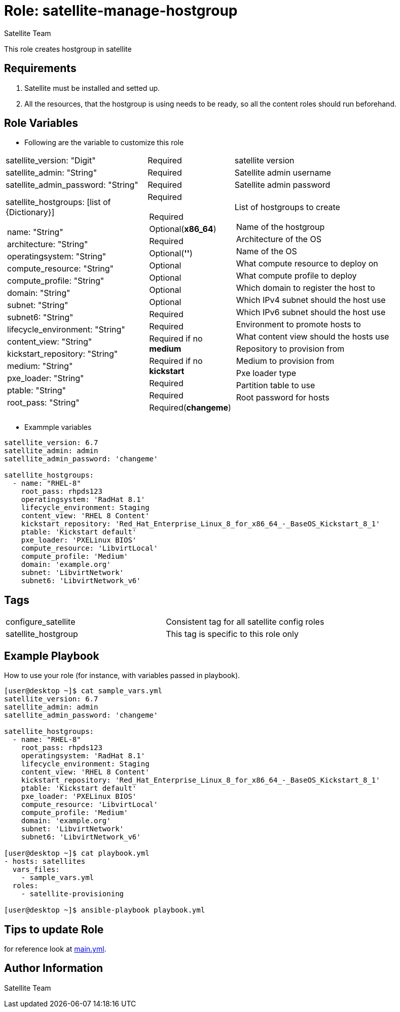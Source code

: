 :role: satellite-manage-hostgroup
:author: Satellite Team
:tag1: configure_satellite
:tag2: satellite_hostgroup
:main_file: tasks/main.yml

Role: {role}
============

This role creates hostgroup in satellite

Requirements
------------

. Satellite must be installed and setted up.
. All the resources, that the hostgroup is using needs to be ready, so all the content roles should run beforehand.


Role Variables
--------------

* Following are the variable to customize this role

[cols="2a,1a,3a"]
|===
|satellite_version: "Digit" |Required |satellite version
|satellite_admin: "String" |Required |Satellite admin username
|satellite_admin_password: "String" |Required |Satellite admin password
|satellite_hostgroups: [list of {Dictionary}]
!===
!name: "String"
!architecture: "String"
!operatingsystem: "String"
!compute_resource: "String"
!compute_profile: "String"
!domain: "String"
!subnet: "String"
!subnet6: "String"
!lifecycle_environment: "String"
!content_view: "String"
!kickstart_repository: "String"
!medium: "String"
!pxe_loader: "String"
!ptable: "String"
!root_pass: "String"
!===
|Required
!===
!Required
!Optional(*x86_64*)
!Required
!Optional(*''*)
!Optional
!Optional
!Optional
!Optional
!Required
!Required
!Required if no *medium*
!Required if no *kickstart*
!Required
!Required
!Required(*changeme*)
!===
|List of hostgroups to create
!===
!Name of the hostgroup
!Architecture of the OS
!Name of the OS
!What compute resource to deploy on
!What compute profile to deploy
!Which domain to register the host to
!Which IPv4 subnet should the host use
!Which IPv6 subnet should the host use
!Environment to promote hosts to
!What content view should the hosts use
!Repository to provision from
!Medium to provision from
!Pxe loader type
!Partition table to use
!Root password for hosts
!===
|===

* Exammple variables

[source=text]
----
satellite_version: 6.7
satellite_admin: admin
satellite_admin_password: 'changeme'

satellite_hostgroups:
  - name: "RHEL-8"
    root_pass: rhpds123
    operatingsystem: 'RadHat 8.1'
    lifecycle_environment: Staging
    content_view: 'RHEL 8 Content'
    kickstart_repository: 'Red_Hat_Enterprise_Linux_8_for_x86_64_-_BaseOS_Kickstart_8_1'
    ptable: 'Kickstart default'
    pxe_loader: 'PXELinux BIOS'
    compute_resource: 'LibvirtLocal'
    compute_profile: 'Medium'
    domain: 'example.org'
    subnet: 'LibvirtNetwork'
    subnet6: 'LibvirtNetwork_v6'

----

Tags
---

|===
|{tag1} |Consistent tag for all satellite config roles
|{tag2} |This tag is specific to this role only
|===


Example Playbook
----------------

How to use your role (for instance, with variables passed in playbook).

[source=text]
----
[user@desktop ~]$ cat sample_vars.yml
satellite_version: 6.7
satellite_admin: admin
satellite_admin_password: 'changeme'

satellite_hostgroups:
  - name: "RHEL-8"
    root_pass: rhpds123
    operatingsystem: 'RadHat 8.1'
    lifecycle_environment: Staging
    content_view: 'RHEL 8 Content'
    kickstart_repository: 'Red_Hat_Enterprise_Linux_8_for_x86_64_-_BaseOS_Kickstart_8_1'
    ptable: 'Kickstart default'
    pxe_loader: 'PXELinux BIOS'
    compute_resource: 'LibvirtLocal'
    compute_profile: 'Medium'
    domain: 'example.org'
    subnet: 'LibvirtNetwork'
    subnet6: 'LibvirtNetwork_v6'

[user@desktop ~]$ cat playbook.yml
- hosts: satellites
  vars_files:
    - sample_vars.yml
  roles:
    - satellite-provisioning

[user@desktop ~]$ ansible-playbook playbook.yml
----


Tips to update Role
------------------

for reference look at link:{main_file}[main.yml].

Author Information
------------------

{author}
